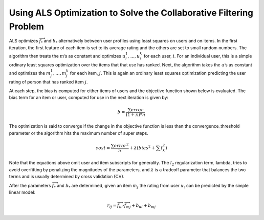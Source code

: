 Using ALS Optimization to Solve the Collaborative Filtering Problem
===================================================================

ALS optimizes :math:`\overrightarrow f_{*}` and :math:`b_{*}` alternatively between user profiles using
least squares on users and on items.
In the first iteration, the first feature of each item is set to its average rating and the others are set
to small random numbers.
The algorithm then treats the :math:`m`’s as constant and optimizes :math:`u_{i}^{1},…,u_{i}^{k}` for each
user, :math:`i`.
For an individual user, this is a simple ordinary least squares optimization over the items that that use
has ranked.
Next, the algorithm takes the :math:`u`’s as constant and optimizes the :math:`m_{j}^{1},…,m_{j}^{k}` for
each item, :math:`j`.
This is again an ordinary least squares optimization predicting the user rating of person that has ranked
item :math:`j`.

At each step, the bias is computed for either items of users and the objective function shown below is
evaluated.
The bias term for an item or user, computed for use in the next iteration is given by:

.. math::

    b = \frac{\sum error}{(1+\lambda)*n}

The optimization is said to converge if the change in the objective function is less than the
convergence_threshold parameter or the algorithm hits the maximum number of super steps. 

.. math::

    cost = \frac {\sum error^{2}}{n}+\lambda*\left(bias^{2}+\sum f_{k}^{2} \right)

Note that the equations above omit user and item subscripts for generality.
The :math:`l_{2}` regularization term, lambda, tries to avoid overfitting by penalizing the magnitudes of
the parameters, and :math:`\lambda` is a tradeoff parameter that balances the two terms and is usually
determined by cross validation (CV).

After the parameters :math:`\overrightarrow f_{*}` and :math:`b_{*}` are determined, given an item
:math:`m_{j}` the rating from user :math:`u_{i}` can be predicted by the simple linear model:

.. math::

    r_{ij} = \overrightarrow {f_{ui}} \cdot \overrightarrow {f_{mj}} + b_{ui} + b_{mj}

